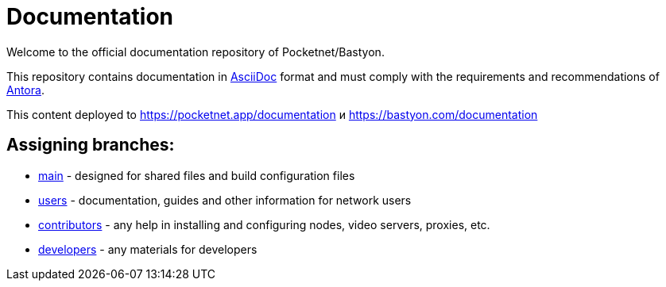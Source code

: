 = Documentation

Welcome to the official documentation repository of Pocketnet/Bastyon.

This repository contains documentation in link:https://asciidoc.org/[AsciiDoc] format and must comply with the requirements and recommendations of link:https://antora.org/[Antora].

This content deployed to https://pocketnet.app/documentation и https://bastyon.com/documentation

== Assigning branches:

* link:https://github.com/pocketnetteam/documentation/tree/main[main] - designed for shared files and build configuration files
* link:https://github.com/pocketnetteam/documentation/tree/users[users] - documentation, guides and other information for network users
* link:https://github.com/pocketnetteam/documentation/tree/contributors[contributors] - any help in installing and configuring nodes, video servers, proxies, etc.
* link:https://github.com/pocketnetteam/documentation/tree/developers[developers] - any materials for developers
